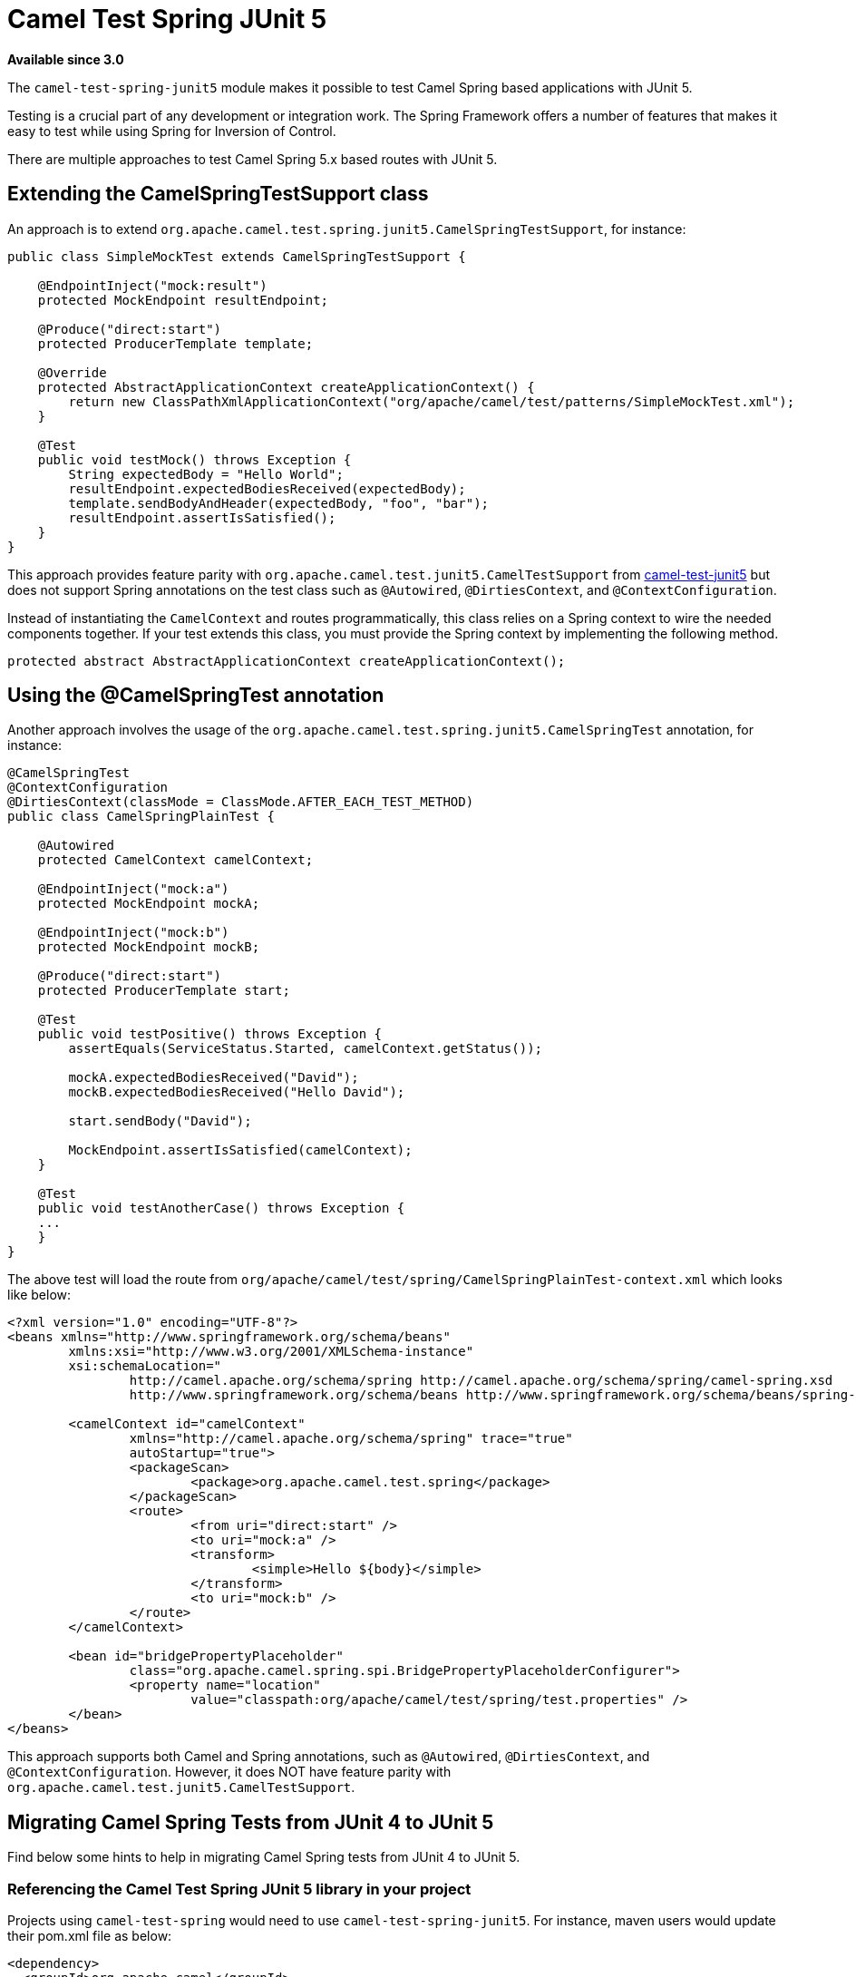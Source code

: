 = Camel Test Spring JUnit 5

*Available since 3.0*

The `camel-test-spring-junit5` module makes it possible to test Camel Spring based applications with JUnit 5.

Testing is a crucial part of any development or integration work. The Spring Framework offers a number of features that makes it easy to test while using Spring for Inversion of Control.

There are multiple approaches to test Camel Spring 5.x based routes with JUnit 5.

== Extending the CamelSpringTestSupport class
An approach is to extend `org.apache.camel.test.spring.junit5.CamelSpringTestSupport`, for instance:
----
public class SimpleMockTest extends CamelSpringTestSupport {

    @EndpointInject("mock:result")
    protected MockEndpoint resultEndpoint;

    @Produce("direct:start")
    protected ProducerTemplate template;

    @Override
    protected AbstractApplicationContext createApplicationContext() {
        return new ClassPathXmlApplicationContext("org/apache/camel/test/patterns/SimpleMockTest.xml");
    }

    @Test
    public void testMock() throws Exception {
        String expectedBody = "Hello World";
        resultEndpoint.expectedBodiesReceived(expectedBody);
        template.sendBodyAndHeader(expectedBody, "foo", "bar");
        resultEndpoint.assertIsSatisfied();
    }
}
----

This approach provides feature parity with `org.apache.camel.test.junit5.CamelTestSupport` from xref:components::test-junit5.adoc[camel-test-junit5] but does not support Spring annotations on the test class such as `@Autowired`, `@DirtiesContext`, and `@ContextConfiguration`.

Instead of instantiating the `CamelContext` and routes programmatically, this class relies on a Spring context to wire the needed components together. If your test extends this class, you must provide the Spring context by implementing the following method.
[source,java]
----
protected abstract AbstractApplicationContext createApplicationContext();
----

== Using the @CamelSpringTest annotation
Another approach involves the usage of the `org.apache.camel.test.spring.junit5.CamelSpringTest` annotation, for instance:
----
@CamelSpringTest
@ContextConfiguration
@DirtiesContext(classMode = ClassMode.AFTER_EACH_TEST_METHOD)
public class CamelSpringPlainTest {

    @Autowired
    protected CamelContext camelContext;

    @EndpointInject("mock:a")
    protected MockEndpoint mockA;

    @EndpointInject("mock:b")
    protected MockEndpoint mockB;

    @Produce("direct:start")
    protected ProducerTemplate start;

    @Test
    public void testPositive() throws Exception {
        assertEquals(ServiceStatus.Started, camelContext.getStatus());

        mockA.expectedBodiesReceived("David");
        mockB.expectedBodiesReceived("Hello David");

        start.sendBody("David");

        MockEndpoint.assertIsSatisfied(camelContext);
    }

    @Test
    public void testAnotherCase() throws Exception {
    ...
    }
}
----

The above test will load the route from `org/apache/camel/test/spring/CamelSpringPlainTest-context.xml` which looks like below:
----
<?xml version="1.0" encoding="UTF-8"?>
<beans xmlns="http://www.springframework.org/schema/beans"
	xmlns:xsi="http://www.w3.org/2001/XMLSchema-instance"
	xsi:schemaLocation="
		http://camel.apache.org/schema/spring http://camel.apache.org/schema/spring/camel-spring.xsd
		http://www.springframework.org/schema/beans http://www.springframework.org/schema/beans/spring-beans.xsd ">

	<camelContext id="camelContext"
		xmlns="http://camel.apache.org/schema/spring" trace="true"
		autoStartup="true">
		<packageScan>
			<package>org.apache.camel.test.spring</package>
		</packageScan>
		<route>
			<from uri="direct:start" />
			<to uri="mock:a" />
			<transform>
				<simple>Hello ${body}</simple>
			</transform>
			<to uri="mock:b" />
		</route>
	</camelContext>

	<bean id="bridgePropertyPlaceholder"
		class="org.apache.camel.spring.spi.BridgePropertyPlaceholderConfigurer">
		<property name="location"
			value="classpath:org/apache/camel/test/spring/test.properties" />
	</bean>
</beans>
----

This approach supports both Camel and Spring annotations, such as `@Autowired`, `@DirtiesContext`, and `@ContextConfiguration`.
However, it does NOT have feature parity with `org.apache.camel.test.junit5.CamelTestSupport`.

== Migrating Camel Spring Tests from JUnit 4 to JUnit 5
Find below some hints to help in migrating Camel Spring tests from JUnit 4 to JUnit 5.

=== Referencing the Camel Test Spring JUnit 5 library in your project
Projects using `camel-test-spring` would need to use `camel-test-spring-junit5`. For instance, maven users would update their pom.xml file as below:
----
<dependency>
  <groupId>org.apache.camel</groupId>
  <artifactId>camel-test-spring-junit5</artifactId>
  <scope>test</scope>
</dependency>
----

Tips: It's possible to run JUnit 4 & JUnit 5 based Camel Spring tests side by side including the following dependencies `camel-test-spring`,
`camel-test-spring-junit5` and `junit-vintage-engine`. This configuration allows to migrate a Camel Spring test at once.

=== Typical migration steps linked to JUnit 5 support in Camel Test Spring
* Migration steps linked to xref:components::test-junit5.adoc[JUnit 5 support in Camel Test itself] should have been applied first
* Imports of `org.apache.camel.test.spring.\*` should be replaced with `org.apache.camel.test.spring.junit5.*`
* Usage of `@RunWith(CamelSpringRunner.class)` should be replaced with `@CamelSpringTest`
* Usage of `@BootstrapWith(CamelTestContextBootstrapper.class)` should be replaced with `@CamelSpringTest`
* Usage of `@RunWith(CamelSpringBootRunner.class)` should be replaced with `@CamelSpringBootTest`
